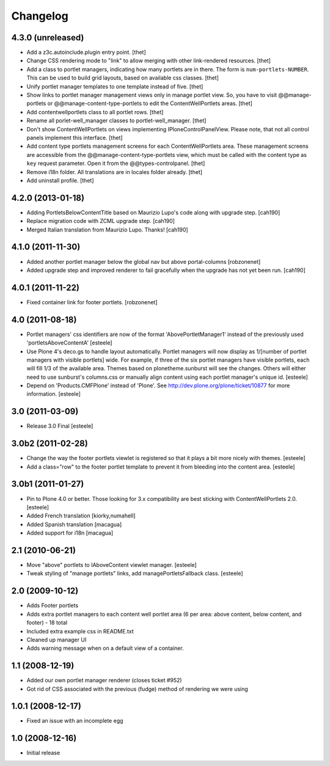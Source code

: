 Changelog
=========

4.3.0 (unreleased)
------------------

- Add a z3c.autoinclude.plugin entry point.
  [thet]

- Change CSS rendering mode to "link" to allow merging with other link-rendered
  resources.
  [thet]

- Add a class to portlet managers, indicating how many portlets are in there.
  The form is ``num-portlets-NUMBER``. This can be used to build grid layouts,
  based on available css classes.
  [thet]

- Unify portlet manager templates to one template instead of five.
  [thet]

- Show links to portlet manager management views only in manage portlet view.
  So, you have to visit @@manage-portlets or @@manage-content-type-portlets to
  edit the ContentWellPortlets areas.
  [thet]

- Add contentwellportlets class to all portlet rows.
  [thet]

- Rename all porlet-well_manager classes to portlet-well_manager.
  [thet]

- Don't show ContentWellPortlets on views implementing IPloneControlPanelView.
  Please note, that not all control panels implement this interface.
  [thet]

- Add content type portlets management screens for each ContentWellPortlets
  area. These management screens are accessible from the
  @@manage-content-type-portlets view, which must be called with the content
  type as ``key`` request parameter. Open it from the @@types-controlpanel.
  [thet]

- Remove i18n folder. All translations are in locales folder already.
  [thet]

- Add uninstall profile.
  [thet]


4.2.0 (2013-01-18)
------------------

- Adding PortletsBelowContentTitle based on Maurizio Lupo's code along with
  upgrade step.
  [cah190]

- Replace migration code with ZCML upgrade step.
  [cah190]

- Merged Italian translation from Maurizio Lupo.  Thanks!
  [cah190]


4.1.0 (2011-11-30)
------------------

- Added another portlet manager below the global nav but above portal-columns
  [robzonenet]

- Added upgrade step and improved renderer to fail gracefully when the upgrade
  has not yet been run.
  [cah190]


4.0.1 (2011-11-22)
------------------

- Fixed container link for footer portlets.
  [robzonenet]


4.0 (2011-08-18)
----------------

* Portlet managers' css identifiers are now of the format
  'AbovePortletManager1' instead of the previously used
  'portletsAboveContentA'
  [esteele]

* Use Plone 4's deco.gs to handle layout automatically. Portlet managers will
  now display as 1/[number of portlet managers with visible portlets] wide.
  For example, if three of the six portlet managers have visible portlets,
  each will fill 1/3 of the available area. Themes based on
  plonetheme.sunburst will see the changes. Others will either need to use
  sunburst's columns.css or manually align content using each portlet
  manager's unique id.
  [esteele]

* Depend on 'Products.CMFPlone' instead of 'Plone'. See
  http://dev.plone.org/plone/ticket/10877 for more information.
  [esteele]

3.0 (2011-03-09)
----------------

* Release 3.0 Final
  [esteele]

3.0b2 (2011-02-28)
------------------

* Change the way the footer portlets viewlet is registered so that it plays a
  bit more nicely with themes.
  [esteele]

* Add a class="row" to the footer portlet template to prevent it from bleeding
  into the content area.
  [esteele]

3.0b1 (2011-01-27)
------------------

* Pin to Plone 4.0 or better. Those looking for 3.x compatibility are best
  sticking with ContentWellPortlets 2.0.
  [esteele]

* Added French translation
  [kiorky,numahell]

* Added Spanish translation
  [macagua]

* Added support for i18n
  [macagua]

2.1 (2010-06-21)
----------------

* Move "above" portlets to IAboveContent viewlet manager.
  [esteele]

* Tweak styling of "manage portlets" links, add managePortletsFallback class.
  [esteele]

2.0 (2009-10-12)
----------------

* Adds Footer portlets
* Adds extra portlet managers to each content well portlet area (6 per area:
  above content, below content, and footer) - 18 total
* Included extra example css in README.txt
* Cleaned up manager UI
* Adds warning message when on a default view of a container.

1.1 (2008-12-19)
----------------

* Added our own portlet manager renderer (closes ticket #952)
* Got rid of CSS associated with the previous (fudge) method of rendering we
  were using

1.0.1 (2008-12-17)
------------------

* Fixed an issue with an incomplete egg

1.0 (2008-12-16)
----------------

* Initial release

